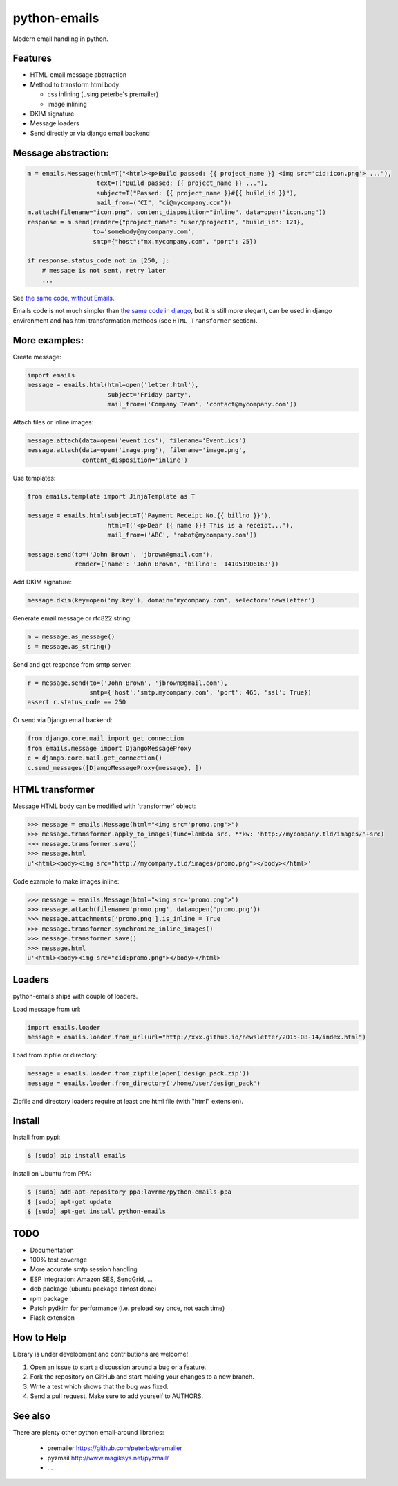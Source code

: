 python-emails
=============

Modern email handling in python.

Features
--------

-  HTML-email message abstraction
-  Method to transform html body:

   - css inlining (using peterbe's premailer)
   - image inlining
-  DKIM signature
-  Message loaders
-  Send directly or via django email backend


Message abstraction:
--------------------

.. code-block:: python

    m = emails.Message(html=T("<html><p>Build passed: {{ project_name }} <img src='cid:icon.png'> ..."),
                       text=T("Build passed: {{ project_name }} ..."),
                       subject=T("Passed: {{ project_name }}#{{ build_id }}"),
                       mail_from=("CI", "ci@mycompany.com"))
    m.attach(filename="icon.png", content_disposition="inline", data=open("icon.png"))
    response = m.send(render={"project_name": "user/project1", "build_id": 121},
                      to='somebody@mycompany.com',
                      smtp={"host":"mx.mycompany.com", "port": 25})

    if response.status_code not in [250, ]:
        # message is not sent, retry later
        ...

See `the same code, without Emails <https://gist.github.com/lavr/fc1972c125ccaf4d4b91>`_.

Emails code is not much simpler than `the same code in django <https://gist.github.com/lavr/08708b15d33fc2ad718b>`_,
but it is still more elegant, can be used in django environment and has html transformation methods
(see ``HTML Transformer`` section).


More examples:
--------------

Create message:

.. code-block:: python

    import emails
    message = emails.html(html=open('letter.html'),
                          subject='Friday party',
                          mail_from=('Company Team', 'contact@mycompany.com'))


Attach files or inline images:

.. code-block:: python

    message.attach(data=open('event.ics'), filename='Event.ics')
    message.attach(data=open('image.png'), filename='image.png',
                   content_disposition='inline')

Use templates:

.. code-block:: python

    from emails.template import JinjaTemplate as T

    message = emails.html(subject=T('Payment Receipt No.{{ billno }}'),
                          html=T('<p>Dear {{ name }}! This is a receipt...'),
                          mail_from=('ABC', 'robot@mycompany.com'))

    message.send(to=('John Brown', 'jbrown@gmail.com'),
                 render={'name': 'John Brown', 'billno': '141051906163'})



Add DKIM signature:

.. code-block:: python

    message.dkim(key=open('my.key'), domain='mycompany.com', selector='newsletter')

Generate email.message or rfc822 string:

.. code-block:: python

    m = message.as_message()
    s = message.as_string()


Send and get response from smtp server:

.. code-block:: python

    r = message.send(to=('John Brown', 'jbrown@gmail.com'),
                     smtp={'host':'smtp.mycompany.com', 'port': 465, 'ssl': True})
    assert r.status_code == 250

Or send via Django email backend:

.. code-block:: python

    from django.core.mail import get_connection
    from emails.message import DjangoMessageProxy
    c = django.core.mail.get_connection()
    c.send_messages([DjangoMessageProxy(message), ])


HTML transformer
----------------

Message HTML body can be modified with 'transformer' object:

.. code-block:: python

    >>> message = emails.Message(html="<img src='promo.png'>")
    >>> message.transformer.apply_to_images(func=lambda src, **kw: 'http://mycompany.tld/images/'+src)
    >>> message.transformer.save()
    >>> message.html
    u'<html><body><img src="http://mycompany.tld/images/promo.png"></body></html>'

Code example to make images inline:

.. code-block:: python

    >>> message = emails.Message(html="<img src='promo.png'>")
    >>> message.attach(filename='promo.png', data=open('promo.png'))
    >>> message.attachments['promo.png'].is_inline = True
    >>> message.transformer.synchronize_inline_images()
    >>> message.transformer.save()
    >>> message.html
    u'<html><body><img src="cid:promo.png"></body></html>'


Loaders
-------

python-emails ships with couple of loaders.

Load message from url:

.. code-block:: python

    import emails.loader
    message = emails.loader.from_url(url="http://xxx.github.io/newsletter/2015-08-14/index.html")


Load from zipfile or directory:

.. code-block:: python

    message = emails.loader.from_zipfile(open('design_pack.zip'))
    message = emails.loader.from_directory('/home/user/design_pack')

Zipfile and directory loaders require at least one html file (with "html" extension).


Install
-------

Install from pypi:

.. code-block:: bash

    $ [sudo] pip install emails

Install on Ubuntu from PPA:

.. code-block:: bash

    $ [sudo] add-apt-repository ppa:lavrme/python-emails-ppa
    $ [sudo] apt-get update
    $ [sudo] apt-get install python-emails



TODO
----

- Documentation
- 100% test coverage
- More accurate smtp session handling
- ESP integration: Amazon SES, SendGrid, ...
- deb package (ubuntu package almost done)
- rpm package
- Patch pydkim for performance (i.e. preload key once, not each time)
- Flask extension

How to Help
-----------

Library is under development and contributions are welcome!

1. Open an issue to start a discussion around a bug or a feature.
2. Fork the repository on GitHub and start making your changes to a new branch.
3. Write a test which shows that the bug was fixed.
4. Send a pull request. Make sure to add yourself to AUTHORS.


See also
--------

There are plenty other python email-around libraries:

 - premailer https://github.com/peterbe/premailer
 - pyzmail http://www.magiksys.net/pyzmail/
 - ...

.. image:: https://travis-ci.org/lavr/python-emails.png?branch=master
   :target: https://travis-ci.org/lavr/python-emails

.. image:: https://coveralls.io/repos/lavr/python-emails/badge.svg?branch=master
   :target: https://coveralls.io/r/lavr/python-emails?branch=master

.. image:: https://img.shields.io/pypi/v/emails.svg
   :target: https://pypi.python.org/pypi/emails

.. image:: http://allmychanges.com/p/python/emails/badge/
   :target: http://allmychanges.com/p/python/emails/?utm_source=badge
